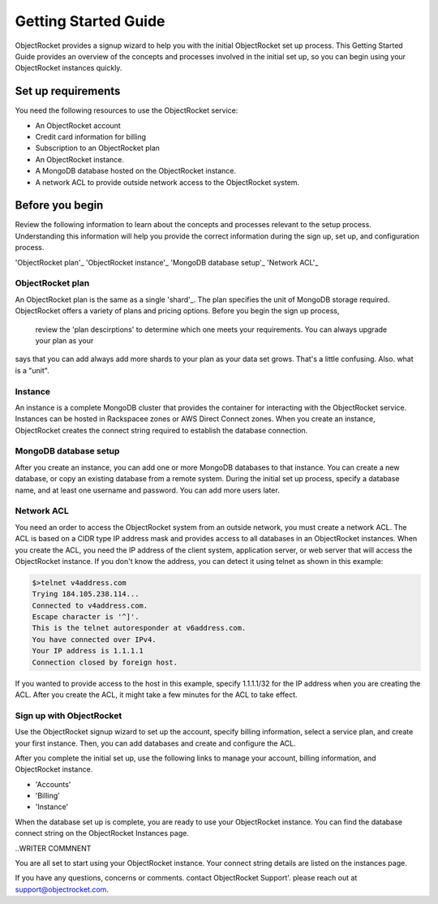 Getting Started Guide
=====================

ObjectRocket provides a signup wizard to help you with the initial ObjectRocket set up process. This Getting Started Guide
provides an overview of the concepts and processes involved in the initial set up, so you can begin using your ObjectRocket
instances quickly.


Set up requirements
~~~~~~~~~~~~~~~~~~~~~~
You need the following resources to use the ObjectRocket service:

- An ObjectRocket account 
- Credit card information for billing
- Subscription to an ObjectRocket plan
- An ObjectRocket instance.
- A MongoDB database hosted on the ObjectRocket instance.
- A network ACL to provide outside network access to the ObjectRocket system.

 .. _shard: http://docs.mongodb.org/manual/core/sharded-cluster-shards/
 
 
Before you begin
~~~~~~~~~~~~~~~~~~~~~~ 
 
Review the following information to learn about the concepts and processes relevant to the setup process.
Understanding this information will help you provide the correct information during the sign up, set up, and 
configuration process.
 
'ObjectRocket plan'_
'ObjectRocket instance'_
'MongoDB database setup'_
'Network ACL'_


ObjectRocket plan
------------------
An ObjectRocket plan is the same as a single 'shard'_. The plan specifies the unit of MongoDB storage required. 
ObjectRocket offers a variety of plans and pricing options. Before you begin the sign up process, 
 review the 'plan descirptions' to determine which one meets your requirements. You can always upgrade your plan as your
 
 
.. WRITER QUESTION:  In your current Getting Started, you say that plan and a single shard are synonyms, but then the descritption
says that you can add always add more shards to your plan as your data set grows.  That's a little confusing.  Also.  what is a "unit".

 
 .. _plan descriptions: http://www.objectrocket.com/pricing
 
Instance
------------------
An instance is a complete MongoDB cluster that provides the container for interacting with the ObjectRocket service.
Instances can be hosted in Rackspacee zones or AWS Direct Connect zones. When you create an instance, ObjectRocket creates
the connect string required to establish the database connection.


MongoDB database setup
----------------------
After you create an instance, you can add one or more MongoDB databases to that instance. You can create a new database, or 
copy an existing database from a remote system. During the initial set up process, specify a database name, and at least one username and
password.  You can add more users later. 


Network ACL
------------------
You need an order to access the ObjectRocket system from an outside network, you must create a network ACL. The ACL is based 
on a CIDR type IP address mask and provides access to all databases in an ObjectRocket instances. When you create the ACL, 
you need the IP address of the client system, application server, or web server that will access the ObjectRocket instance.
If you don't know the address, you can detect it using telnet as shown in this example:

.. code-block:: bash

    $>telnet v4address.com
    Trying 184.105.238.114...
    Connected to v4address.com.
    Escape character is '^]'.
    This is the telnet autoresponder at v6address.com.
    You have connected over IPv4.
    Your IP address is 1.1.1.1
    Connection closed by foreign host.
    
If you wanted to provide access to the host in this example, specify 1.1.1.1/32 for the IP address when you are creating the ACL.
After you create the ACL, it might take a few minutes for the ACL to take effect.


Sign up with ObjectRocket
-------------------------
Use the ObjectRocket signup wizard to set up the account, specify billing information, select a service plan, and
create your first instance. Then, you can add databases and create and configure the ACL.

.. _signup wizard: https://app.objectrocket.com/sign_up1

After you complete the initial set up, use the following links to manage your account, billing information, and ObjectRocket instance.

- 'Accounts'
- 'Billing'
- 'Instance'

.. _Accounts: https://app.objectrocket.com/accounts
.. _Billing:  https://app.objectrocket.com/billing
.. _Instance: https://app.objectrocket.com/instances


When the database set up is complete, you are ready to use your ObjectRocket instance. You can find the database connect 
string on the ObjectRocket Instances page.

..WRITER COMMNENT 

You are all set to start using your ObjectRocket instance.  Your connect string details are listed on the instances page.

If you have any questions, concerns or comments. contact ObjectRocket Support'.  please reach out at support@objectrocket.com.
